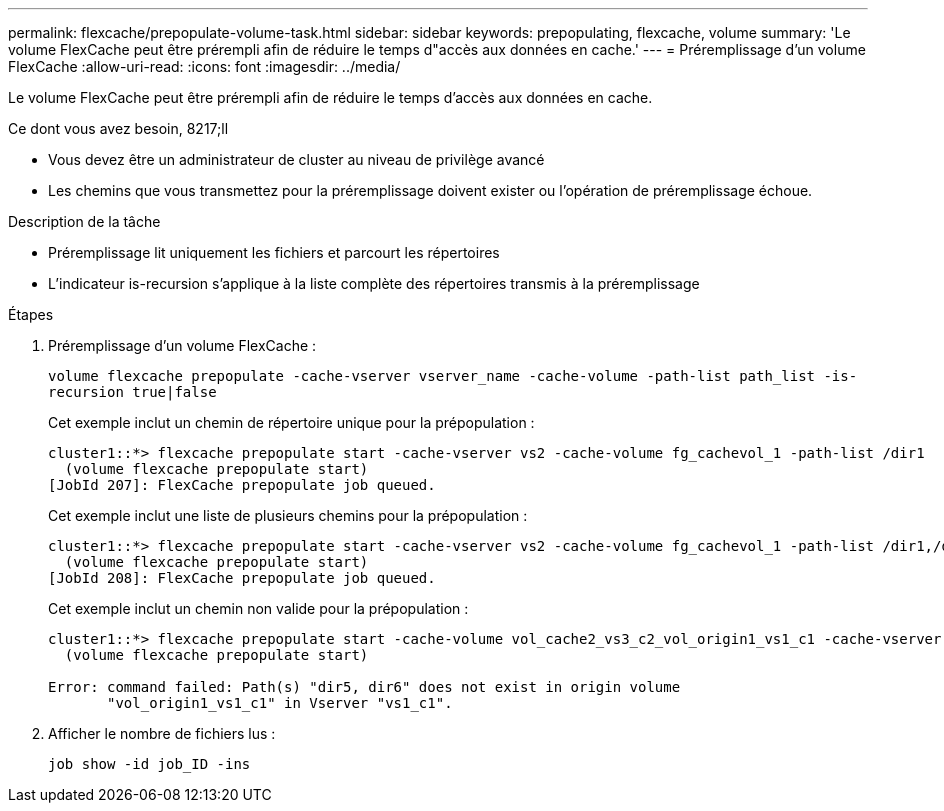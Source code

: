 ---
permalink: flexcache/prepopulate-volume-task.html 
sidebar: sidebar 
keywords: prepopulating, flexcache, volume 
summary: 'Le volume FlexCache peut être prérempli afin de réduire le temps d"accès aux données en cache.' 
---
= Préremplissage d'un volume FlexCache
:allow-uri-read: 
:icons: font
:imagesdir: ../media/


[role="lead"]
Le volume FlexCache peut être prérempli afin de réduire le temps d'accès aux données en cache.

.Ce dont vous avez besoin, 8217;ll
* Vous devez être un administrateur de cluster au niveau de privilège avancé
* Les chemins que vous transmettez pour la préremplissage doivent exister ou l'opération de préremplissage échoue.


.Description de la tâche
* Préremplissage lit uniquement les fichiers et parcourt les répertoires
* L'indicateur is-recursion s'applique à la liste complète des répertoires transmis à la préremplissage


.Étapes
. Préremplissage d'un volume FlexCache :
+
`volume flexcache prepopulate -cache-vserver vserver_name -cache-volume -path-list path_list -is-recursion true|false`

+
Cet exemple inclut un chemin de répertoire unique pour la prépopulation :

+
[listing]
----
cluster1::*> flexcache prepopulate start -cache-vserver vs2 -cache-volume fg_cachevol_1 -path-list /dir1
  (volume flexcache prepopulate start)
[JobId 207]: FlexCache prepopulate job queued.
----
+
Cet exemple inclut une liste de plusieurs chemins pour la prépopulation :

+
[listing]
----
cluster1::*> flexcache prepopulate start -cache-vserver vs2 -cache-volume fg_cachevol_1 -path-list /dir1,/dir2,/dir3,/dir4
  (volume flexcache prepopulate start)
[JobId 208]: FlexCache prepopulate job queued.
----
+
Cet exemple inclut un chemin non valide pour la prépopulation :

+
[listing]
----
cluster1::*> flexcache prepopulate start -cache-volume vol_cache2_vs3_c2_vol_origin1_vs1_c1 -cache-vserver vs3_c2 -path-list /dir1, dir5, dir6
  (volume flexcache prepopulate start)

Error: command failed: Path(s) "dir5, dir6" does not exist in origin volume
       "vol_origin1_vs1_c1" in Vserver "vs1_c1".
----
. Afficher le nombre de fichiers lus :
+
`job show -id job_ID -ins`


